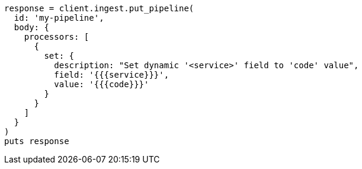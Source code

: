 [source, ruby]
----
response = client.ingest.put_pipeline(
  id: 'my-pipeline',
  body: {
    processors: [
      {
        set: {
          description: "Set dynamic '<service>' field to 'code' value",
          field: '{{{service}}}',
          value: '{{{code}}}'
        }
      }
    ]
  }
)
puts response
----
